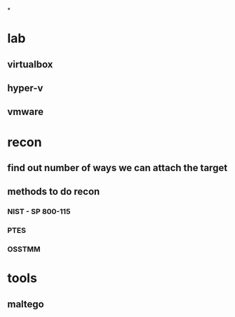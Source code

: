*
* lab
** virtualbox
** hyper-v
** vmware
* recon
** find out number of ways we can attach the target
** methods to do recon
*** NIST - SP 800-115
*** PTES
*** OSSTMM
* tools
** maltego
